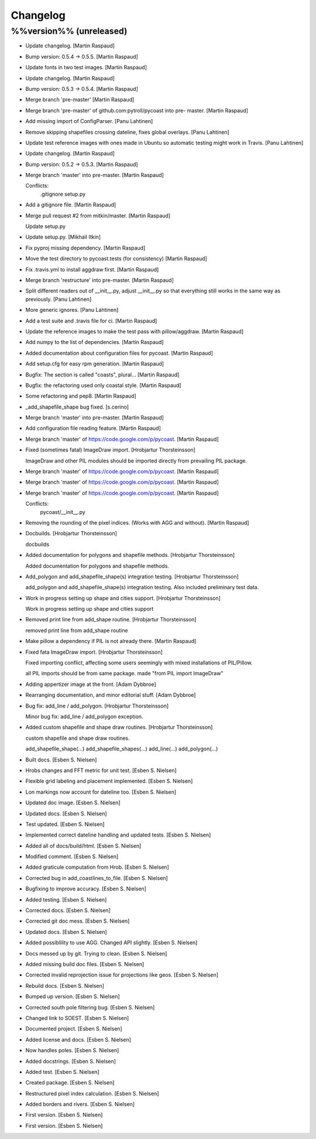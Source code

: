 Changelog
=========

%%version%% (unreleased)
------------------------

- Update changelog. [Martin Raspaud]

- Bump version: 0.5.4 → 0.5.5. [Martin Raspaud]

- Update fonts in two test images. [Martin Raspaud]

- Update changelog. [Martin Raspaud]

- Bump version: 0.5.3 → 0.5.4. [Martin Raspaud]

- Merge branch 'pre-master' [Martin Raspaud]

- Merge branch 'pre-master' of github.com:pytroll/pycoast into pre-
  master. [Martin Raspaud]

- Add missing import of ConfigParser. [Panu Lahtinen]

- Remove skipping shapefiles crossing dateline, fixes global overlays.
  [Panu Lahtinen]

- Update test reference images with ones made in Ubuntu so automatic
  testing might work in Travis. [Panu Lahtinen]

- Update changelog. [Martin Raspaud]

- Bump version: 0.5.2 → 0.5.3. [Martin Raspaud]

- Merge branch 'master' into pre-master. [Martin Raspaud]

  Conflicts:
  	.gitignore
  	setup.py

- Add a gitignore file. [Martin Raspaud]

- Merge pull request #2 from mitkin/master. [Martin Raspaud]

  Update setup.py

- Update setup.py. [Mikhail Itkin]

- Fix pyproj missing dependency. [Martin Raspaud]

- Move the test directory to pycoast.tests (for consistency) [Martin
  Raspaud]

- Fix .travis.yml to install aggdraw first. [Martin Raspaud]

- Merge branch 'restructure' into pre-master. [Martin Raspaud]

- Split different readers out of __init__.py, adjust __init__.py so that
  everything still works in the same way as previously. [Panu Lahtinen]

- More generic ignores. [Panu Lahtinen]

- Add a test suite and .travis file for ci. [Martin Raspaud]

- Update the reference images to make the test pass with pillow/aggdraw.
  [Martin Raspaud]

- Add numpy to the list of dependencies. [Martin Raspaud]

- Added documentation about configuration files for pycoast. [Martin
  Raspaud]

- Add setup.cfg for easy rpm generation. [Martin Raspaud]

- Bugfix: The section is called "coasts", plural... [Martin Raspaud]

- Bugfix: the refactoring used only coastal style. [Martin Raspaud]

- Some refactoring and pep8. [Martin Raspaud]

- _add_shapefile_shape bug fixed. [s.cerino]

- Merge branch 'master' into pre-master. [Martin Raspaud]

- Add configuration file reading feature. [Martin Raspaud]

- Merge branch 'master' of https://code.google.com/p/pycoast. [Martin
  Raspaud]

- Fixed (sometimes fatal) ImageDraw import. [Hrobjartur Thorsteinsson]

  ImageDraw and other PIL modules should be imported
  directly from prevailing PIL package.


- Merge branch 'master' of https://code.google.com/p/pycoast. [Martin
  Raspaud]

- Merge branch 'master' of https://code.google.com/p/pycoast. [Martin
  Raspaud]

- Merge branch 'master' of https://code.google.com/p/pycoast. [Martin
  Raspaud]

  Conflicts:
  	pycoast/__init__.py


- Removing the rounding of the pixel indices. (Works with AGG and
  without). [Martin Raspaud]

- Docbuilds. [Hrobjartur Thorsteinsson]

  docbuilds


- Added documentation for polygons and shapefile methods. [Hrobjartur
  Thorsteinsson]

  Added documentation for polygons and shapefile methods.


- Add_polygon and add_shapefile_shape(s) integration testing.
  [Hrobjartur Thorsteinsson]

  add_polygon and add_shapefile_shape(s) integration testing.
  Also included preliminary test data.


- Work in progress setting up shape and cities support. [Hrobjartur
  Thorsteinsson]

  Work in progress setting up shape and cities support


- Removed print line from add_shape routine. [Hrobjartur Thorsteinsson]

  removed print line from add_shape routine


- Make pillow a dependency if PIL is not already there. [Martin Raspaud]

- Fixed fata ImageDraw import. [Hrobjartur Thorsteinsson]

  Fixed importing conflict, affecting some users
  seemingly with mixed installations of PIL/Pillow.

  all PIL imports should be from same package.
  made "from PIL import ImageDraw"


- Adding appertizer image at the front. [Adam Dybbroe]

- Rearranging documentation, and minor editorial stuff. [Adam Dybbroe]

- Bug fix: add_line / add_polygon. [Hrobjartur Thorsteinsson]

  Minor bug fix: add_line / add_polygon exception.


- Added custom shapefile and shape draw routines. [Hrobjartur
  Thorsteinsson]

  custom shapefile and shape draw routines.

  add_shapefile_shape(...)
  add_shapefile_shapes(...)
  add_line(...)
  add_polygon(...)


- Built docs. [Esben S. Nielsen]

- Hrobs changes and FFT metric for unit test. [Esben S. Nielsen]

- Flexible grid labeling and placement implemented. [Esben S. Nielsen]

- Lon markings now account for dateline too. [Esben S. Nielsen]

- Updated doc image. [Esben S. Nielsen]

- Updated docs. [Esben S. Nielsen]

- Test updated. [Esben S. Nielsen]

- Implemented correct dateline handling and updated tests. [Esben S.
  Nielsen]

- Added all of docs/build/html. [Esben S. Nielsen]

- Modified comment. [Esben S. Nielsen]

- Added graticule computation from Hrob. [Esben S. Nielsen]

- Corrected bug in add_coastlines_to_file. [Esben S. Nielsen]

- Bugfixing to improve accuracy. [Esben S. Nielsen]

- Added testing. [Esben S. Nielsen]

- Corrected docs. [Esben S. Nielsen]

- Corrected git doc mess. [Esben S. Nielsen]

- Updated docs. [Esben S. Nielsen]

- Added possiblility to use AGG. Changed API slightly. [Esben S.
  Nielsen]

- Docs messed up by git. Trying to clean. [Esben S. Nielsen]

- Added missing build doc files. [Esben S. Nielsen]

- Corrected invalid reprojection issue for projections like geos. [Esben
  S. Nielsen]

- Rebuild docs. [Esben S. Nielsen]

- Bumped up version. [Esben S. Nielsen]

- Corrected south pole filtering bug. [Esben S. Nielsen]

- Changed link to SOEST. [Esben S. Nielsen]

- Documented project. [Esben S. Nielsen]

- Added license and docs. [Esben S. Nielsen]

- Now handles poles. [Esben S. Nielsen]

- Added docstrings. [Esben S. Nielsen]

- Added test. [Esben S. Nielsen]

- Created package. [Esben S. Nielsen]

- Restructured pixel index calculation. [Esben S. Nielsen]

- Added borders and rivers. [Esben S. Nielsen]

- First version. [Esben S. Nielsen]

- First version. [Esben S. Nielsen]


